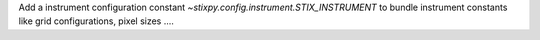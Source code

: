 Add a instrument configuration constant `~stixpy.config.instrument.STIX_INSTRUMENT` to bundle instrument constants like grid configurations, pixel sizes ....
